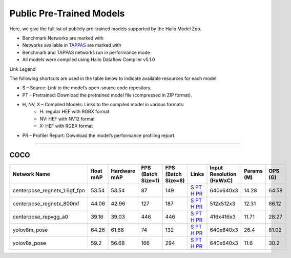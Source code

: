 
Public Pre-Trained Models
=========================

.. |rocket| image:: ../../images/rocket.png
  :width: 18

.. |star| image:: ../../images/star.png
  :width: 18

Here, we give the full list of publicly pre-trained models supported by the Hailo Model Zoo.

* Benchmark Networks are marked with |rocket|
* Networks available in `TAPPAS <https://github.com/hailo-ai/tappas>`_ are marked with |star|
* Benchmark and TAPPAS  networks run in performance mode
* All models were compiled using Hailo Dataflow Compiler v5.1.0

Link Legend

The following shortcuts are used in the table below to indicate available resources for each model:

* S – Source: Link to the model’s open-source code repository.
* PT – Pretrained: Download the pretrained model file (compressed in ZIP format).
* H, NV, X – Compiled Models: Links to the compiled model in various formats:
            * H: regular HEF with RGBX format
            * NV: HEF with NV12 format
            * X: HEF with RGBX format

* PR – Profiler Report: Download the model’s performance profiling report.



.. _Pose Estimation:

---------------

COCO
^^^^

.. list-table::
   :widths: 31 9 7 11 9 8 8 8 9
   :header-rows: 1

   * - Network Name
     - float mAP
     - Hardware mAP
     - FPS (Batch Size=1)
     - FPS (Batch Size=8)
     - Links
     - Input Resolution (HxWxC)
     - Params (M)
     - OPS (G)
   * - centerpose_regnetx_1.6gf_fpn  |star|
     - 53.54
     - 53.54
     - 87
     - 149
     - `S <https://github.com/tensorboy/centerpose>`_ `PT <https://hailo-model-zoo.s3.eu-west-2.amazonaws.com/PoseEstimation/centerpose_regnetx_1.6gf_fpn/pretrained/2022-03-23/centerpose_regnetx_1.6gf_fpn.zip>`_ `H <https://hailo-model-zoo.s3.eu-west-2.amazonaws.com/ModelZoo/Compiled/v2.15.0/hailo15h/centerpose_regnetx_1.6gf_fpn.hef>`_ `PR <https://hailo-model-zoo.s3.eu-west-2.amazonaws.com/ModelZoo/Compiled/v2.15.0/hailo15h/centerpose_regnetx_1.6gf_fpn_profiler_results_compiled.html>`_
     - 640x640x3
     - 14.28
     - 64.58
   * - centerpose_regnetx_800mf
     - 44.06
     - 42.96
     - 127
     - 187
     - `S <https://github.com/tensorboy/centerpose>`_ `PT <https://hailo-model-zoo.s3.eu-west-2.amazonaws.com/PoseEstimation/centerpose_regnetx_800mf/pretrained/2021-07-11/centerpose_regnetx_800mf.zip>`_ `H <https://hailo-model-zoo.s3.eu-west-2.amazonaws.com/ModelZoo/Compiled/v2.15.0/hailo15h/centerpose_regnetx_800mf.hef>`_ `PR <https://hailo-model-zoo.s3.eu-west-2.amazonaws.com/ModelZoo/Compiled/v2.15.0/hailo15h/centerpose_regnetx_800mf_profiler_results_compiled.html>`_
     - 512x512x3
     - 12.31
     - 86.12
   * - centerpose_repvgg_a0
     - 39.16
     - 39.03
     - 446
     - 446
     - `S <https://github.com/tensorboy/centerpose>`_ `PT <https://hailo-model-zoo.s3.eu-west-2.amazonaws.com/PoseEstimation/centerpose_repvgg_a0/pretrained/2021-09-26/centerpose_repvgg_a0.zip>`_ `H <https://hailo-model-zoo.s3.eu-west-2.amazonaws.com/ModelZoo/Compiled/v2.15.0/hailo15h/centerpose_repvgg_a0.hef>`_ `PR <https://hailo-model-zoo.s3.eu-west-2.amazonaws.com/ModelZoo/Compiled/v2.15.0/hailo15h/centerpose_repvgg_a0_profiler_results_compiled.html>`_
     - 416x416x3
     - 11.71
     - 28.27
   * - yolov8m_pose |rocket|
     - 64.26
     - 61.68
     - 74
     - 132
     - `S <https://github.com/ultralytics/ultralytics>`_ `PT <https://hailo-model-zoo.s3.eu-west-2.amazonaws.com/PoseEstimation/yolov8/yolov8m/pretrained/2023-06-11/yolov8m_pose.zip>`_ `H <https://hailo-model-zoo.s3.eu-west-2.amazonaws.com/ModelZoo/Compiled/v2.15.0/hailo15h/yolov8m_pose.hef>`_ `PR <https://hailo-model-zoo.s3.eu-west-2.amazonaws.com/ModelZoo/Compiled/v2.15.0/hailo15h/yolov8m_pose_profiler_results_compiled.html>`_
     - 640x640x3
     - 26.4
     - 81.02
   * - yolov8s_pose
     - 59.2
     - 56.68
     - 166
     - 294
     - `S <https://github.com/ultralytics/ultralytics>`_ `PT <https://hailo-model-zoo.s3.eu-west-2.amazonaws.com/PoseEstimation/yolov8/yolov8s/pretrained/2023-06-11/yolov8s_pose.zip>`_ `H <https://hailo-model-zoo.s3.eu-west-2.amazonaws.com/ModelZoo/Compiled/v2.15.0/hailo15h/yolov8s_pose.hef>`_ `PR <https://hailo-model-zoo.s3.eu-west-2.amazonaws.com/ModelZoo/Compiled/v2.15.0/hailo15h/yolov8s_pose_profiler_results_compiled.html>`_
     - 640x640x3
     - 11.6
     - 30.2
